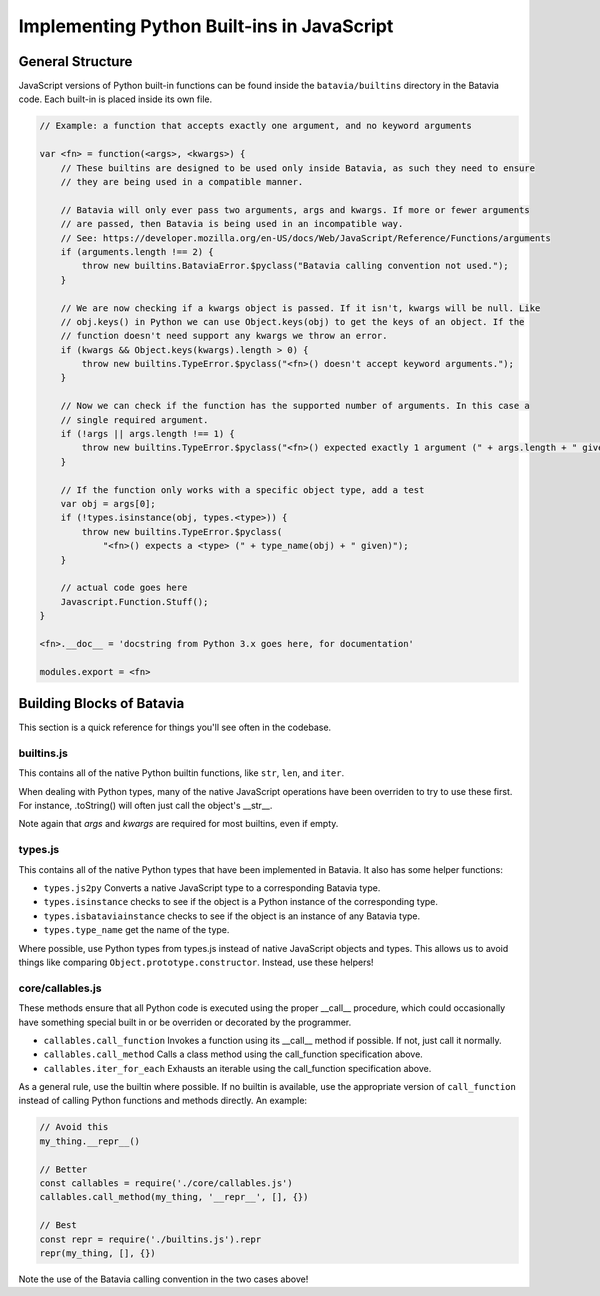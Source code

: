 Implementing Python Built-ins in JavaScript
===========================================

General Structure
-----------------

JavaScript versions of Python built-in functions can be found inside the ``batavia/builtins``
directory in the Batavia code. Each built-in is placed inside its own file.

.. code-block:: javascript

    // Example: a function that accepts exactly one argument, and no keyword arguments

    var <fn> = function(<args>, <kwargs>) {
        // These builtins are designed to be used only inside Batavia, as such they need to ensure
        // they are being used in a compatible manner.

        // Batavia will only ever pass two arguments, args and kwargs. If more or fewer arguments
        // are passed, then Batavia is being used in an incompatible way.
        // See: https://developer.mozilla.org/en-US/docs/Web/JavaScript/Reference/Functions/arguments
        if (arguments.length !== 2) {
            throw new builtins.BataviaError.$pyclass("Batavia calling convention not used.");
        }

        // We are now checking if a kwargs object is passed. If it isn't, kwargs will be null. Like
        // obj.keys() in Python we can use Object.keys(obj) to get the keys of an object. If the
        // function doesn't need support any kwargs we throw an error.
        if (kwargs && Object.keys(kwargs).length > 0) {
            throw new builtins.TypeError.$pyclass("<fn>() doesn't accept keyword arguments.");
        }

        // Now we can check if the function has the supported number of arguments. In this case a
        // single required argument.
        if (!args || args.length !== 1) {
            throw new builtins.TypeError.$pyclass("<fn>() expected exactly 1 argument (" + args.length + " given)");
        }

        // If the function only works with a specific object type, add a test
        var obj = args[0];
        if (!types.isinstance(obj, types.<type>)) {
            throw new builtins.TypeError.$pyclass(
                "<fn>() expects a <type> (" + type_name(obj) + " given)");
        }

        // actual code goes here
        Javascript.Function.Stuff();
    }

    <fn>.__doc__ = 'docstring from Python 3.x goes here, for documentation'

    modules.export = <fn>

Building Blocks of Batavia
--------------------------

This section is a quick reference for things you'll see often in the codebase.

builtins.js
***********

This contains all of the native Python builtin functions, like ``str``, ``len``, and ``iter``.

When dealing with Python types, many of the native JavaScript operations have been overriden to
try to use these first. For instance, .toString() will often just call the object's __str__.

Note again that *args* and *kwargs* are required for most builtins, even if empty.

types.js
********

This contains all of the native Python types that have been implemented in Batavia. It also has some helper functions:

* ``types.js2py`` Converts a native JavaScript type to a corresponding Batavia type.
* ``types.isinstance`` checks to see if the object is a Python instance of the corresponding type.
* ``types.isbataviainstance`` checks to see if the object is an instance of any Batavia type.
* ``types.type_name`` get the name of the type.

Where possible, use Python types from types.js instead of native JavaScript objects and types.
This allows us to avoid things like comparing ``Object.prototype.constructor``. Instead, use these helpers!

core/callables.js
*****************

These methods ensure that all Python code is executed using the proper __call__ procedure, which could occasionally
have something special built in or be overriden or decorated by the programmer.

* ``callables.call_function`` Invokes a function using its __call__ method if possible. If not, just call it normally.
* ``callables.call_method`` Calls a class method using the call_function specification above.
* ``callables.iter_for_each`` Exhausts an iterable using the call_function specification above.

As a general rule, use the builtin where possible. If no builtin is available, use the appropriate version
of ``call_function`` instead of calling Python functions and methods directly. An example:

.. code-block:: javascript

    // Avoid this
    my_thing.__repr__()

    // Better
    const callables = require('./core/callables.js')
    callables.call_method(my_thing, '__repr__', [], {})

    // Best
    const repr = require('./builtins.js').repr
    repr(my_thing, [], {})

Note the use of the Batavia calling convention in the two cases above!